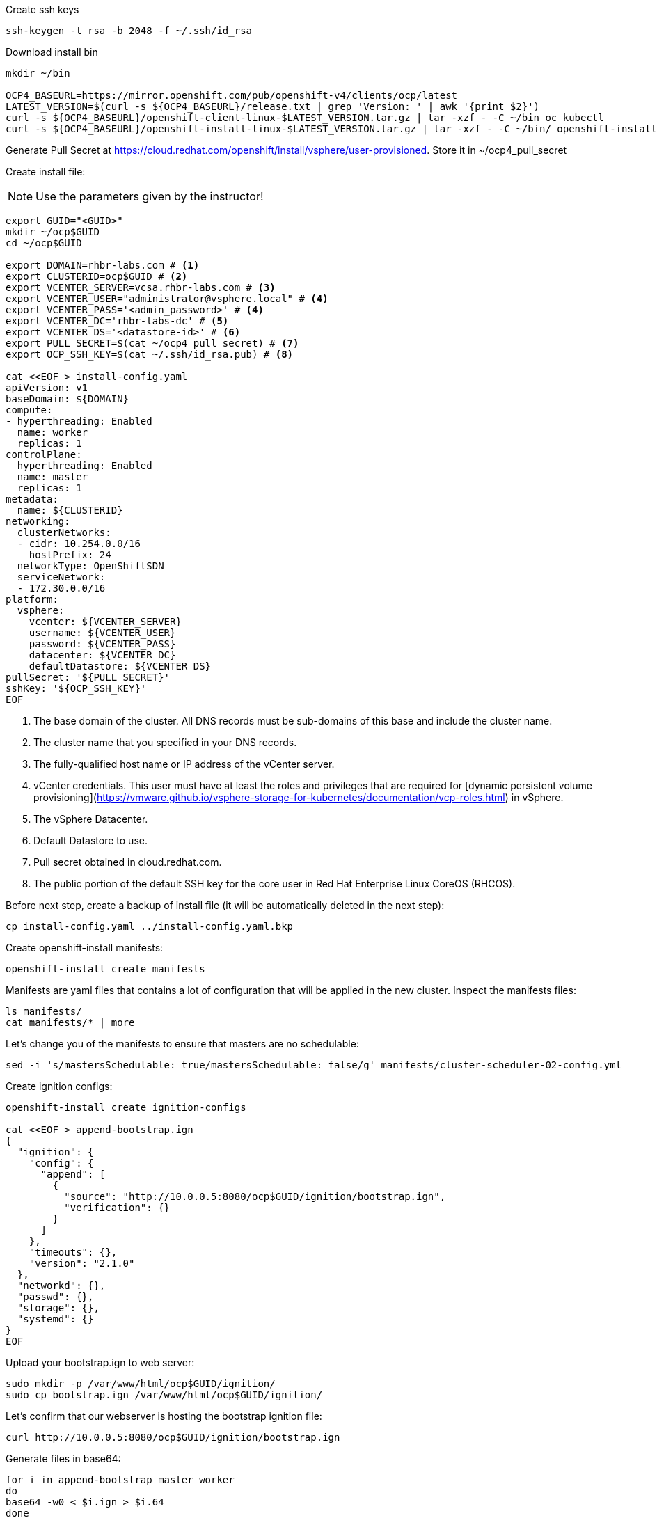Create ssh keys

----
ssh-keygen -t rsa -b 2048 -f ~/.ssh/id_rsa
----

Download install bin

----
mkdir ~/bin

OCP4_BASEURL=https://mirror.openshift.com/pub/openshift-v4/clients/ocp/latest
LATEST_VERSION=$(curl -s ${OCP4_BASEURL}/release.txt | grep 'Version: ' | awk '{print $2}')
curl -s ${OCP4_BASEURL}/openshift-client-linux-$LATEST_VERSION.tar.gz | tar -xzf - -C ~/bin oc kubectl
curl -s ${OCP4_BASEURL}/openshift-install-linux-$LATEST_VERSION.tar.gz | tar -xzf - -C ~/bin/ openshift-install
----

Generate Pull Secret at https://cloud.redhat.com/openshift/install/vsphere/user-provisioned. Store it in ~/ocp4_pull_secret


Create install file:

[NOTE]
====
Use the parameters given by the instructor!
====

----
export GUID="<GUID>"
mkdir ~/ocp$GUID
cd ~/ocp$GUID

export DOMAIN=rhbr-labs.com # <1>
export CLUSTERID=ocp$GUID # <2>
export VCENTER_SERVER=vcsa.rhbr-labs.com # <3>
export VCENTER_USER="administrator@vsphere.local" # <4>
export VCENTER_PASS='<admin_password>' # <4>
export VCENTER_DC='rhbr-labs-dc' # <5>
export VCENTER_DS='<datastore-id>' # <6>
export PULL_SECRET=$(cat ~/ocp4_pull_secret) # <7>
export OCP_SSH_KEY=$(cat ~/.ssh/id_rsa.pub) # <8>

cat <<EOF > install-config.yaml
apiVersion: v1
baseDomain: ${DOMAIN}
compute:
- hyperthreading: Enabled
  name: worker
  replicas: 1 
controlPlane:
  hyperthreading: Enabled
  name: master
  replicas: 1
metadata:
  name: ${CLUSTERID}
networking:
  clusterNetworks:
  - cidr: 10.254.0.0/16
    hostPrefix: 24
  networkType: OpenShiftSDN
  serviceNetwork:
  - 172.30.0.0/16
platform:
  vsphere:
    vcenter: ${VCENTER_SERVER}
    username: ${VCENTER_USER}
    password: ${VCENTER_PASS}
    datacenter: ${VCENTER_DC}
    defaultDatastore: ${VCENTER_DS}
pullSecret: '${PULL_SECRET}'
sshKey: '${OCP_SSH_KEY}'
EOF
----

<1> The base domain of the cluster. All DNS records must be sub-domains of this base and include the cluster name.
<2> The cluster name that you specified in your DNS records.
<3> The fully-qualified host name or IP address of the vCenter server.
<4> vCenter credentials. This user must have at least the roles and privileges that are required for [dynamic persistent volume provisioning](https://vmware.github.io/vsphere-storage-for-kubernetes/documentation/vcp-roles.html) in vSphere.
<5> The vSphere Datacenter.
<6> Default Datastore to use.
<7> Pull secret obtained in cloud.redhat.com.
<8> The public portion of the default SSH key for the core user in Red Hat Enterprise Linux CoreOS (RHCOS).


Before next step, create a backup of install file (it will be automatically deleted in the next step):
----
cp install-config.yaml ../install-config.yaml.bkp
----

Create openshift-install manifests:

----
openshift-install create manifests
----

Manifests are yaml files that contains a lot of configuration that will be applied in the new cluster. Inspect the manifests files:
----
ls manifests/
cat manifests/* | more
----

Let's change you of the manifests to ensure that masters are no schedulable:
----
sed -i 's/mastersSchedulable: true/mastersSchedulable: false/g' manifests/cluster-scheduler-02-config.yml
----

Create ignition configs:
----
openshift-install create ignition-configs

cat <<EOF > append-bootstrap.ign
{
  "ignition": {
    "config": {
      "append": [
        {
          "source": "http://10.0.0.5:8080/ocp$GUID/ignition/bootstrap.ign",
          "verification": {}
        }
      ]
    },
    "timeouts": {},
    "version": "2.1.0"
  },
  "networkd": {},
  "passwd": {},
  "storage": {},
  "systemd": {}
}
EOF
----


Upload your bootstrap.ign to web server:
----
sudo mkdir -p /var/www/html/ocp$GUID/ignition/
sudo cp bootstrap.ign /var/www/html/ocp$GUID/ignition/
----

Let's confirm that our webserver is hosting the bootstrap ignition file:
----
curl http://10.0.0.5:8080/ocp$GUID/ignition/bootstrap.ign
----

Generate files in base64:
----
for i in append-bootstrap master worker
do
base64 -w0 < $i.ign > $i.64
done
----